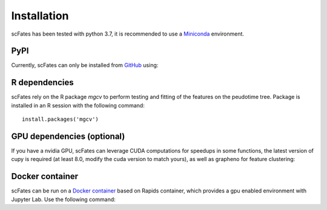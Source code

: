Installation
============

scFates has been tested with python 3.7, it is recommended to use a Miniconda_ environment.

PyPI
----

Currently, scFates can only be installed from GitHub_ using:

.. raw:: html

    <iframe
  src="_static/carbon.now.sh/index.html?bg=rgba%28252%2C252%2C252%2C1%29&t=seti&wt=none&l=application%2Fx-sh&ds=true&dsyoff=5px&dsblur=12px&wc=true&wa=true&pv=20px&ph=56px&ln=false&fl=1&fm=Hack&fs=15px&lh=133%25&si=false&es=2x&wm=false&code=pip%2520install%2520git%252Bhttps%253A%252F%252Fgithub.com%252FLouisFaure%252FscFates"
  frameborder="0" scrolling="no" style="width: 100%; height:150px; border:0; transform: scale(1); overflow:hidden;"
  sandbox="allow-scripts allow-same-origin">
  </iframe>  

    
R dependencies
--------------

scFates rely on the R package *mgcv* to perform testing and fitting of the features on the peudotime
tree. Package is installed in an R session with the following command::

    install.packages('mgcv')

GPU dependencies (optional)
---------------------------

If you have a nvidia GPU, scFates can leverage CUDA computations for speedups in some functions, 
the latest version of cupy is required (at least 8.0, modify the cuda version to match yours), as well as grapheno for feature clustering:

.. raw:: html

    <iframe
  src="_static/carbon.now.sh/index.html?bg=rgba%28252%2C252%2C252%2C1%29&t=seti&wt=none&l=application%2Fx-sh&ds=true&dsyoff=5px&dsblur=12px&wc=true&wa=true&pv=20px&ph=56px&ln=false&fl=1&fm=Hack&fs=15px&lh=133%25&si=false&es=2x&wm=false&code=pip%2520install%2520cupy-cuda11%2520grapheno"
  frameborder="0" scrolling="no" style="width: 100%; height:150px; border:0; transform: scale(1); overflow:hidden;"
  sandbox="allow-scripts allow-same-origin">
  </iframe>  

Docker container
----------------

scFates can be run on a `Docker container`_ based on Rapids container, which provides a gpu enabled environment with Jupyter Lab. Use the following command:

.. raw:: html

    <iframe
  src="_static/carbon.now.sh/index.html?bg=rgba%28252%2C252%2C252%2C1%29&t=seti&wt=none&l=application%2Fx-sh&ds=true&dsyoff=5px&dsblur=12px&wc=true&wa=true&pv=20px&ph=56px&ln=false&fl=1&fm=Hack&fs=15px&lh=133%25&si=false&es=2x&wm=false&code=docker%2520run%2520--rm%2520-it%2520--gpus%2520all%2520-p%25208888%253A8888%2520-p%25208787%253A8787%2520-p%25208786%253A8786%2520%255C%250A%2520%2520%2520%2520louisfaure%252Fscfates%253Atagname"
  frameborder="0" scrolling="no" style="width: 100%; height:250px; border:0; transform: scale(1); overflow:hidden;"
  sandbox="allow-scripts allow-same-origin">
  </iframe>    
        
.. _Miniconda: http://conda.pydata.org/miniconda.html
.. _Github: https://github.com/LouisFaure/scFates
.. _`Docker container`: https://hub.docker.com/repository/docker/louisfaure/scfates